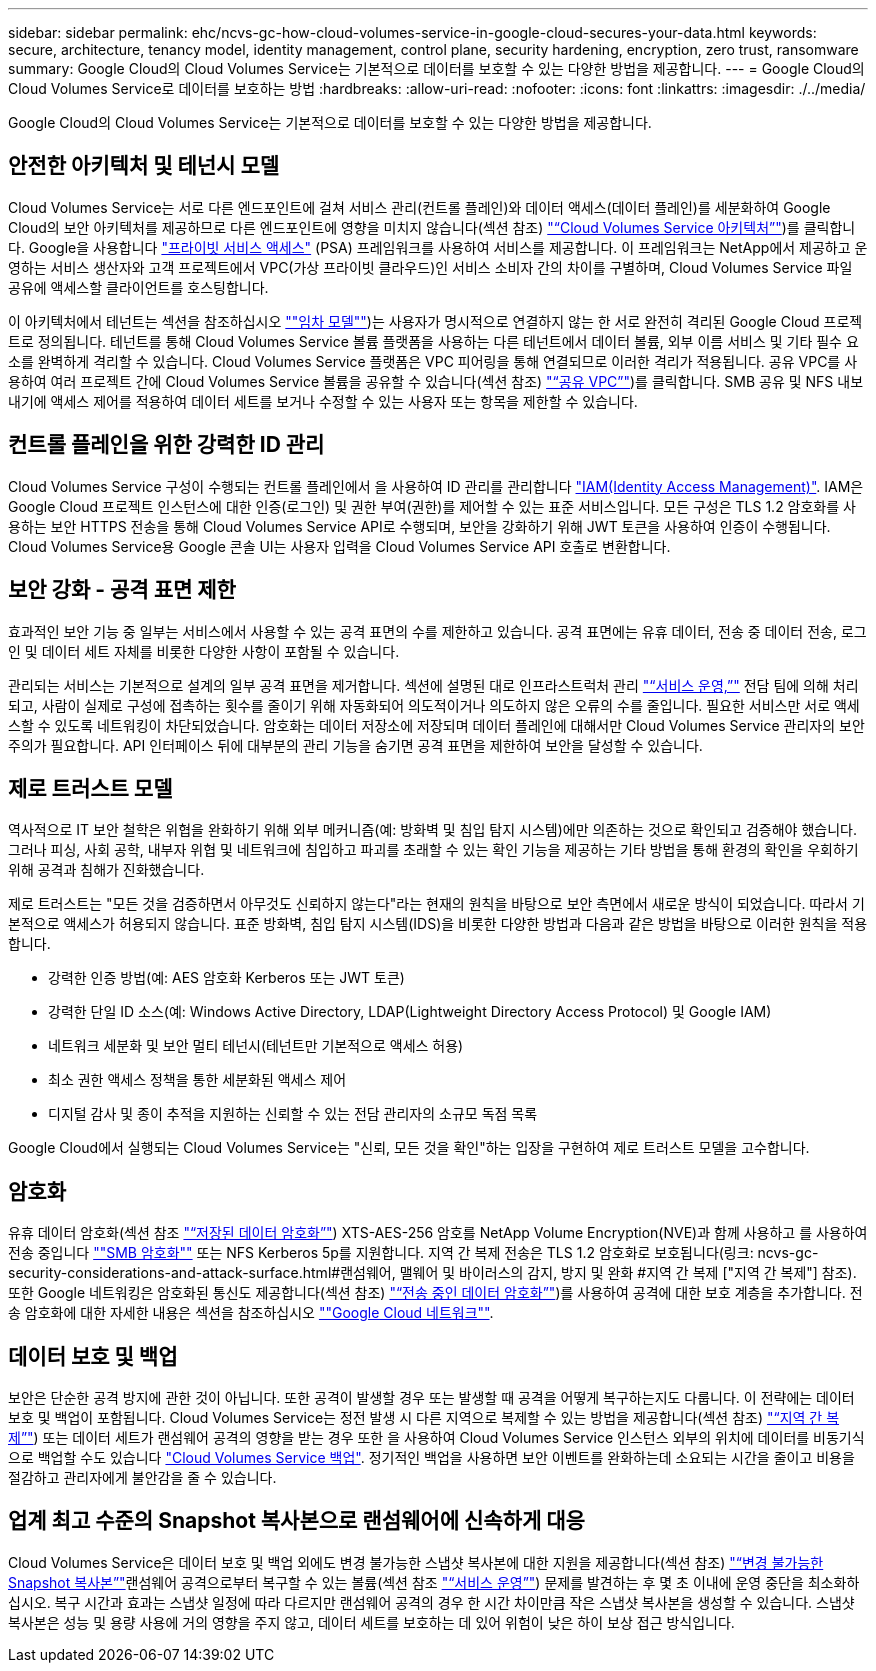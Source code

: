 ---
sidebar: sidebar 
permalink: ehc/ncvs-gc-how-cloud-volumes-service-in-google-cloud-secures-your-data.html 
keywords: secure, architecture, tenancy model, identity management, control plane, security hardening, encryption, zero trust, ransomware 
summary: Google Cloud의 Cloud Volumes Service는 기본적으로 데이터를 보호할 수 있는 다양한 방법을 제공합니다. 
---
= Google Cloud의 Cloud Volumes Service로 데이터를 보호하는 방법
:hardbreaks:
:allow-uri-read: 
:nofooter: 
:icons: font
:linkattrs: 
:imagesdir: ./../media/


[role="lead"]
Google Cloud의 Cloud Volumes Service는 기본적으로 데이터를 보호할 수 있는 다양한 방법을 제공합니다.



== 안전한 아키텍처 및 테넌시 모델

Cloud Volumes Service는 서로 다른 엔드포인트에 걸쳐 서비스 관리(컨트롤 플레인)와 데이터 액세스(데이터 플레인)를 세분화하여 Google Cloud의 보안 아키텍처를 제공하므로 다른 엔드포인트에 영향을 미치지 않습니다(섹션 참조) link:ncvs-gc-cloud-volumes-service-architecture.html["“Cloud Volumes Service 아키텍처”"])를 클릭합니다. Google을 사용합니다 https://cloud.google.com/vpc/docs/private-services-access?hl=en_US["프라이빗 서비스 액세스"^] (PSA) 프레임워크를 사용하여 서비스를 제공합니다. 이 프레임워크는 NetApp에서 제공하고 운영하는 서비스 생산자와 고객 프로젝트에서 VPC(가상 프라이빗 클라우드)인 서비스 소비자 간의 차이를 구별하며, Cloud Volumes Service 파일 공유에 액세스할 클라이언트를 호스팅합니다.

이 아키텍처에서 테넌트는 섹션을 참조하십시오 link:ncvs-gc-cloud-volumes-service-architecture.html#tenancy-model[""임차 모델""])는 사용자가 명시적으로 연결하지 않는 한 서로 완전히 격리된 Google Cloud 프로젝트로 정의됩니다. 테넌트를 통해 Cloud Volumes Service 볼륨 플랫폼을 사용하는 다른 테넌트에서 데이터 볼륨, 외부 이름 서비스 및 기타 필수 요소를 완벽하게 격리할 수 있습니다. Cloud Volumes Service 플랫폼은 VPC 피어링을 통해 연결되므로 이러한 격리가 적용됩니다. 공유 VPC를 사용하여 여러 프로젝트 간에 Cloud Volumes Service 볼륨을 공유할 수 있습니다(섹션 참조) link:ncvs-gc-cloud-volumes-service-architecture.html#shared-vpcs["“공유 VPC”"])를 클릭합니다. SMB 공유 및 NFS 내보내기에 액세스 제어를 적용하여 데이터 세트를 보거나 수정할 수 있는 사용자 또는 항목을 제한할 수 있습니다.



== 컨트롤 플레인을 위한 강력한 ID 관리

Cloud Volumes Service 구성이 수행되는 컨트롤 플레인에서 을 사용하여 ID 관리를 관리합니다 https://cloud.google.com/iam/docs/overview["IAM(Identity Access Management)"^]. IAM은 Google Cloud 프로젝트 인스턴스에 대한 인증(로그인) 및 권한 부여(권한)를 제어할 수 있는 표준 서비스입니다. 모든 구성은 TLS 1.2 암호화를 사용하는 보안 HTTPS 전송을 통해 Cloud Volumes Service API로 수행되며, 보안을 강화하기 위해 JWT 토큰을 사용하여 인증이 수행됩니다. Cloud Volumes Service용 Google 콘솔 UI는 사용자 입력을 Cloud Volumes Service API 호출로 변환합니다.



== 보안 강화 - 공격 표면 제한

효과적인 보안 기능 중 일부는 서비스에서 사용할 수 있는 공격 표면의 수를 제한하고 있습니다. 공격 표면에는 유휴 데이터, 전송 중 데이터 전송, 로그인 및 데이터 세트 자체를 비롯한 다양한 사항이 포함될 수 있습니다.

관리되는 서비스는 기본적으로 설계의 일부 공격 표면을 제거합니다. 섹션에 설명된 대로 인프라스트럭처 관리 link:ncvs-gc-service-operation.html["“서비스 운영,”"] 전담 팀에 의해 처리되고, 사람이 실제로 구성에 접촉하는 횟수를 줄이기 위해 자동화되어 의도적이거나 의도하지 않은 오류의 수를 줄입니다. 필요한 서비스만 서로 액세스할 수 있도록 네트워킹이 차단되었습니다. 암호화는 데이터 저장소에 저장되며 데이터 플레인에 대해서만 Cloud Volumes Service 관리자의 보안 주의가 필요합니다. API 인터페이스 뒤에 대부분의 관리 기능을 숨기면 공격 표면을 제한하여 보안을 달성할 수 있습니다.



== 제로 트러스트 모델

역사적으로 IT 보안 철학은 위협을 완화하기 위해 외부 메커니즘(예: 방화벽 및 침입 탐지 시스템)에만 의존하는 것으로 확인되고 검증해야 했습니다. 그러나 피싱, 사회 공학, 내부자 위협 및 네트워크에 침입하고 파괴를 초래할 수 있는 확인 기능을 제공하는 기타 방법을 통해 환경의 확인을 우회하기 위해 공격과 침해가 진화했습니다.

제로 트러스트는 "모든 것을 검증하면서 아무것도 신뢰하지 않는다"라는 현재의 원칙을 바탕으로 보안 측면에서 새로운 방식이 되었습니다. 따라서 기본적으로 액세스가 허용되지 않습니다. 표준 방화벽, 침입 탐지 시스템(IDS)을 비롯한 다양한 방법과 다음과 같은 방법을 바탕으로 이러한 원칙을 적용합니다.

* 강력한 인증 방법(예: AES 암호화 Kerberos 또는 JWT 토큰)
* 강력한 단일 ID 소스(예: Windows Active Directory, LDAP(Lightweight Directory Access Protocol) 및 Google IAM)
* 네트워크 세분화 및 보안 멀티 테넌시(테넌트만 기본적으로 액세스 허용)
* 최소 권한 액세스 정책을 통한 세분화된 액세스 제어
* 디지털 감사 및 종이 추적을 지원하는 신뢰할 수 있는 전담 관리자의 소규모 독점 목록


Google Cloud에서 실행되는 Cloud Volumes Service는 "신뢰, 모든 것을 확인"하는 입장을 구현하여 제로 트러스트 모델을 고수합니다.



== 암호화

유휴 데이터 암호화(섹션 참조 link:ncvs-gc-data-encryption-at-rest.html["“저장된 데이터 암호화”"]) XTS-AES-256 암호를 NetApp Volume Encryption(NVE)과 함께 사용하고 를 사용하여 전송 중입니다 link:ncvs-gc-data-encryption-in-transit.html#smb-encryption[""SMB 암호화""] 또는 NFS Kerberos 5p를 지원합니다. 지역 간 복제 전송은 TLS 1.2 암호화로 보호됩니다(링크: ncvs-gc-security-considerations-and-attack-surface.html#랜섬웨어, 맬웨어 및 바이러스의 감지, 방지 및 완화 #지역 간 복제 ["지역 간 복제"] 참조). 또한 Google 네트워킹은 암호화된 통신도 제공합니다(섹션 참조) link:ncvs-gc-data-encryption-in-transit.html["“전송 중인 데이터 암호화”"])를 사용하여 공격에 대한 보호 계층을 추가합니다. 전송 암호화에 대한 자세한 내용은 섹션을 참조하십시오 link:ncvs-gc-data-encryption-in-transit.html#google-cloud-network[""Google Cloud 네트워크""].



== 데이터 보호 및 백업

보안은 단순한 공격 방지에 관한 것이 아닙니다. 또한 공격이 발생할 경우 또는 발생할 때 공격을 어떻게 복구하는지도 다룹니다. 이 전략에는 데이터 보호 및 백업이 포함됩니다. Cloud Volumes Service는 정전 발생 시 다른 지역으로 복제할 수 있는 방법을 제공합니다(섹션 참조) link:ncvs-gc-security-considerations-and-attack-surfaces.html#cross-region-replication["“지역 간 복제”"]) 또는 데이터 세트가 랜섬웨어 공격의 영향을 받는 경우 또한 을 사용하여 Cloud Volumes Service 인스턴스 외부의 위치에 데이터를 비동기식으로 백업할 수도 있습니다 link:ncvs-gc-security-considerations-and-attack-surfaces.html#cloud-volumes-service-backup["Cloud Volumes Service 백업"]. 정기적인 백업을 사용하면 보안 이벤트를 완화하는데 소요되는 시간을 줄이고 비용을 절감하고 관리자에게 불안감을 줄 수 있습니다.



== 업계 최고 수준의 Snapshot 복사본으로 랜섬웨어에 신속하게 대응

Cloud Volumes Service은 데이터 보호 및 백업 외에도 변경 불가능한 스냅샷 복사본에 대한 지원을 제공합니다(섹션 참조) link:ncvs-gc-security-considerations-and-attack-surfaces.html#immutable-snapshot-copies["“변경 불가능한 Snapshot 복사본”"]랜섬웨어 공격으로부터 복구할 수 있는 볼륨(섹션 참조 link:ncvs-gc-service-operation.html["“서비스 운영”"]) 문제를 발견하는 후 몇 초 이내에 운영 중단을 최소화하십시오. 복구 시간과 효과는 스냅샷 일정에 따라 다르지만 랜섬웨어 공격의 경우 한 시간 차이만큼 작은 스냅샷 복사본을 생성할 수 있습니다. 스냅샷 복사본은 성능 및 용량 사용에 거의 영향을 주지 않고, 데이터 세트를 보호하는 데 있어 위험이 낮은 하이 보상 접근 방식입니다.
